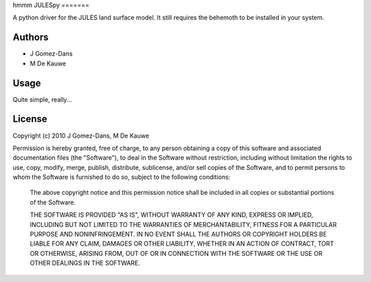 hmmm
JULESpy
=======

A python driver for the JULES land surface model. It still requires the
behemoth to be installed in your system.

Authors
-------

* J Gomez-Dans
* M De Kauwe

Usage
-----

Quite simple, really...


License
-------

Copyright (c) 2010  J Gomez-Dans, M De Kauwe

Permission is hereby granted, free of charge, to any person
obtaining a copy of this software and associated documentation
files (the "Software"), to deal in the Software without
restriction, including without limitation the rights to use,
copy, modify, merge, publish, distribute, sublicense, and/or sell
copies of the Software, and to permit persons to whom the
Software is furnished to do so, subject to the following
conditions:
    
    The above copyright notice and this permission notice shall be
    included in all copies or substantial portions of the Software.
    
    THE SOFTWARE IS PROVIDED "AS IS", WITHOUT WARRANTY OF ANY KIND,
    EXPRESS OR IMPLIED, INCLUDING BUT NOT LIMITED TO THE WARRANTIES
    OF MERCHANTABILITY, FITNESS FOR A PARTICULAR PURPOSE AND
    NONINFRINGEMENT. IN NO EVENT SHALL THE AUTHORS OR COPYRIGHT
    HOLDERS BE LIABLE FOR ANY CLAIM, DAMAGES OR OTHER LIABILITY,
    WHETHER IN AN ACTION OF CONTRACT, TORT OR OTHERWISE, ARISING
    FROM, OUT OF OR IN CONNECTION WITH THE SOFTWARE OR THE USE OR
    OTHER DEALINGS IN THE SOFTWARE.
